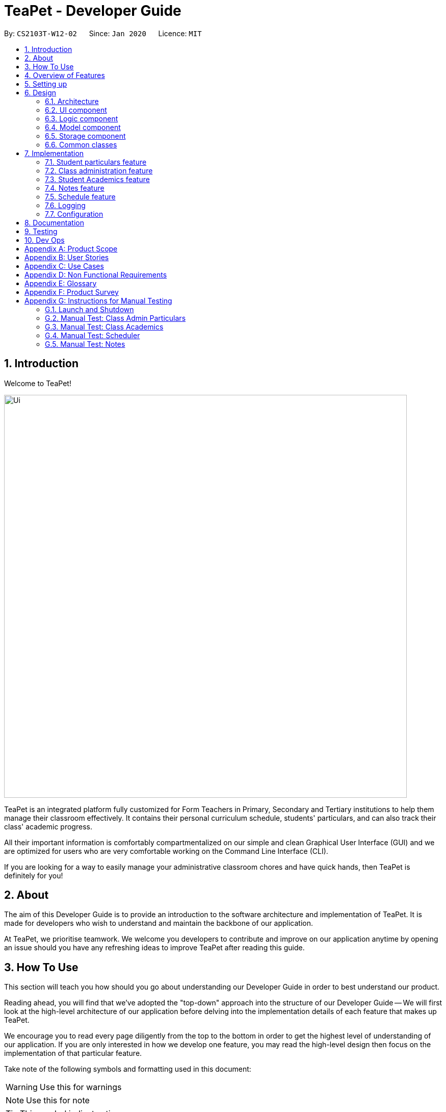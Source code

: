 = TeaPet - Developer Guide
:site-section: DeveloperGuide
:toc:
:toc-title:
:toc-placement: preamble
:sectnums:
:imagesDir: images
:stylesDir: stylesheets
:xrefstyle: full
:experimental:
ifdef::env-github[]
:tip-caption: :bulb:
:note-caption: :information_source:
:warning-caption: :warning:
endif::[]
:repoURL: https://github.com/se-edu/addressbook-level3/tree/master

By: `CS2103T-W12-02`      Since: `Jan 2020`      Licence: `MIT`

== Introduction

Welcome to TeaPet!

image::Ui.png[width="790"]

TeaPet is an integrated platform fully customized for Form Teachers in Primary, Secondary and Tertiary institutions to help them manage their classroom effectively.
It contains their personal curriculum schedule, students' particulars, and can also track their class' academic progress.

All their important information is comfortably compartmentalized on our simple and clean Graphical User Interface (GUI) and we are optimized for users who are very comfortable
working on the Command Line Interface (CLI).

If you are looking for a way to easily manage your administrative classroom chores
and have quick hands, then TeaPet is definitely for you!

== About
The aim of this Developer Guide is to provide an introduction to the software architecture and implementation of TeaPet.
It is made for developers who wish to understand and maintain the backbone of our application.

At TeaPet, we prioritise teamwork. We welcome you developers to contribute and improve on our application anytime by
opening an issue should you have any refreshing ideas to improve TeaPet after reading this guide.

== How To Use
This section will teach you how should you go about understanding our Developer Guide in order to best understand our product.

Reading ahead, you will find that we've adopted the "top-down" approach into the structure of our Developer Guide --
We will first look at the high-level architecture of our application before delving into the implementation details of each feature that makes up TeaPet.

We encourage you to read every page diligently from the top to the bottom in order to get the highest level of understanding of our application.
If you are only interested in how we develop one feature, you may read the high-level design then focus on the implementation of that particular feature.


Take note of the following symbols and formatting used in this document:

WARNING: Use this for warnings

NOTE: Use this for note

TIP: This symbol indicates tips.

.A Summary of symbols used in our User Guide.
[cols="1,12"]
|===
|kbd:[Enter]
|This symbol indicates the Enter button on your keyboard.

|`command`
|A grey highlight indicates that this is a command that can be typed into the command line and executed by the program.
|===

== Overview of Features
This section will provide you a brief overview of TeaPet's cool features and functionalities.

. Manage your students easily
.. Include student's particulars. e.g. address, contact number, next of kin (NOK).
.. Include administrative details of the students. e.g. attendance, temperature.

. Plan your schedule easily
.. Create and manage your events with a single calendar.
.. View calendar at a glance.

. Manage your class academic progress easily
.. Include every student's grades for every examination.
.. Easy to track progress using helpful tools. e.g. graph plots.

. Add Notes to act as lightweight, digital reminders easily
.. Include reminders for yourself to help you remember important information.
.. Search keywords in your notes.
.. Save the notes as administrative or behavioural.

. Data is saved onto your hard disk automatically
.. Any changes made will be saved onto your computer so you dont have to worry about data being lost.


== Setting up
This section provides you with the tools needed for you to set up TeaPet.

You can refer to the guide <<SettingUp#, here>>.

== Design


[[Design-Architecture]]
=== Architecture
This section describes the high-level software architecture of TeaPet.

.Architecture Diagram
image::ArchitectureDiagram.png[]

The *_Architecture Diagram_* given above explains the high-level design of the App. Given below is a quick overview of each component.

[TIP]
The `.puml` files used to create diagrams in this document can be found in the link:https://github.com/AY1920S2-CS2103T-W12-2/main/tree/master/docs/diagrams[diagrams] folder.
Refer to the <<UsingPlantUml#, Using PlantUML guide>> to learn how to create and edit diagrams.

`Main` has two classes called link:https://github.com/AY1920S2-CS2103T-W12-2/main/blob/master/src/main/java/seedu/address/Main.java[`Main`] and link:https://github.com/AY1920S2-CS2103T-W12-2/main/blob/master/src/main/java/seedu/address/MainApp.java[`MainApp`].
It is responsible for,

* At app launch: Initializes the components in the correct sequence, and connects them up with each other.
* At shut down: Shuts down the components and invokes cleanup method where necessary.

<<Design-Commons,*`Commons`*>> represents a collection of classes used by multiple other components.
The following class plays an important role at the architecture level:

* `LogsCenter` : Used by many classes to write log messages to the App's log file.

The rest of the App consists of four components.

* <<Design-Ui,*`UI`*>>: The UI of the App.
* <<Design-Logic,*`Logic`*>>: The command executor.
* <<Design-Model,*`Model`*>>: Holds the data of the App in-memory.
* <<Design-Storage,*`Storage`*>>: Reads data from, and writes data to, the hard disk.

Each of the four components

* Defines its _API_ in an `interface` with the same name as the Component.
* Exposes its functionality using a `{Component Name} Manager` class.

For example, the `Logic` component (see the class diagram given below) defines it's API in the `Logic.java` interface and exposes its functionality using the `LogicManager.java` class.

.Class Diagram of the Logic Component
image::LogicClassDiagram.png[]

[discrete]
==== How the architecture components interact with each other

The _Sequence Diagram_ below shows how the components interact with each other for the scenario where the user issues the command `{Entity Name} student delete 1`.

.Component interactions for `student delete 1` command
image::ArchitectureSequenceDiagram.png[]

The sections below give more details of each component.

[[Design-Ui]]
=== UI component
This section describes the high-level software structure of TeaPet's UI Component.

.Structure of the UI Component
image::UiClassDiagram.png[]

*API* : https://github.com/AY1920S2-CS2103T-W12-2/main/blob/master/src/main/java/seedu/address/ui/Ui.java[`Ui.java`]

The UI consists of a `MainWindow` that is made up of parts e.g.`CommandBox`, `ResultDisplay`, `StudentListPanel`, `NotesPanel`, `StatusBarFooter` and `HelpWindow`. All these, including the `MainWindow`, inherit from the abstract `UiPart` class.

The `UI` component uses JavaFx UI framework. The layout of these UI parts are defined in matching `.fxml` files that are in the `src/main/resources/view` folder. For example, the layout of the link:https://github.com/AY1920S2-CS2103T-W12-2/main/blob/master/src/main/java/seedu/address/ui/MainWindow.java[`MainWindow`] is specified in link:https://github.com/AY1920S2-CS2103T-W12-2/main/blob/master/src/main/resources/view/MainWindow.fxml[`MainWindow.fxml`]

The `UI` component,

* Executes user commands using the `Logic` component.
* Listens for changes to `Model` data so that the UI can be updated with the modified data.

[[Design-Logic]]
=== Logic component
This section describes the high-level software structure of TeaPet's Logic Component.

[[fig-LogicClassDiagram]]
.Structure of the Logic Component
image::LogicClassDiagram.png[]

*API* :
link:https://github.com/AY1920S2-CS2103T-W12-2/main/blob/master/src/main/java/seedu/address/logic/Logic.java[`Logic.java`]

.  `Logic` uses the `TeaPetParser` class to parse the user command.
.  This results in a `Command` object which is executed by the `LogicManager`.
.  The command execution can affect the `Model` (e.g. adding a student).
.  The result of the command execution is encapsulated as a `CommandResult` object which is passed back to the `UI`,and then displayed to the user.
.  In addition, the `CommandResult` object can also instruct the `UI` to perform certain actions.

Given below is the Sequence Diagram for interactions within the `Logic` component for the `execute("student delete 1")` API call.

.Interactions Inside the Logic Component for the `student delete 1` Command
image::DeleteSequenceDiagram.png[]

NOTE: The lifeline for `StudentCommandParser` should end at the destroy marker (X) but due to a limitation of PlantUML, the lifeline reaches the end of diagram.

//@@author jerrenss
//tag::design-doc[]

[[Design-Model]]
=== Model component

This section describes the high-level software structure of TeaPet's Model Component.

.Structure of the Model Component with `Student` class as a detailed example.
image::ModelClassDiagram.png[]

*API* : https://github.com/AY1920S2-CS2103T-W12-2/main/blob/master/src/main/java/seedu/address/model/Model.java[`Model.java`]

The `Model`,

* stores a `UserPref` object that represents the user's preferences.
* stores the data of different Entities.
* stores in-memory data of Students, Admin, Academics, Notes and Events.
* exposes multiple unmodifiable `ObservableLists` that can be 'observed' e.g. the UI can be bound to these lists so that the UI automatically updates when the data in the lists change.
* does not depend on any of the other three components.



[[Design-Storage]]
=== Storage component
This section describes the high-level software structure of TeaPet's Storage Component.

.Structure of the Storage Component
image::StorageClassDiagram.png[]

*API* : https://github.com/AY1920S2-CS2103T-W12-2/main/blob/master/src/main/java/seedu/address/storage/Storage.java[`Storage.java`]

The `Storage` component,

* converts Model objects into savable data in JSON-format and vice versa.
* can save `UserPref` objects in json format and read it back.
* can store `Students`, `Admin`, `Academics`, `Notes` and `Events` in a several json files, which can be read.

[[Design-Commons]]
=== Common classes

Classes used by multiple components are in the `seedu.address.commons` package.
//end::design-doc[]


== Implementation

This section describes some noteworthy details on how certain features are implemented.

//@@author TheElectricBlender
//tag::particulars-feature[]
=== Student particulars feature
The student particulars feature keeps track of essential student details.
The feature comprises of commands namely,

* `StudentAddCommand` - Adds the student particulars into the class list
* `StudentEditCommand` - Edits the particulars of a student
* `StudentDeleteCommand` - Deletes the student information
* `StudentFindCommand` - Finds information of the required student
* `StudentClearCommand` - Deletes all student details from the student list


The student commands all share similar paths of execution and is illustrated in the following sequence diagram below,
which shows the sequence diagram for the StudentAddCommand.

The commands when executed, will interface with the methods exposed by the `Model` interface to perform the related operations
(See <<Design-Logic,logic component>> for the general overview).

.Sequence Diagram for StudentAddCommand
image::student_sequence_diagram_v1.png[]

{nbsp} +

*These are the common steps among the Student Commands:*

1. The `TeaPetParser` will assign the `StudentCommandParser` to parse the user input.

2. The `StudentCommandParser#parse` will take in a string of user input consisting of the arguments.

3. The arguments are tokenized and the respective models of each argument are created.



[[Feature-Add]]
==== Student Add command

===== Implementation

The following is a detailed explanation of the operations which `StudentAddCommand` performs.

1. After the successful parsing of user input, the `StudentAddCommand#execute(Model model)` method is called which validates the student defined.


2. As student names are unique, if a duplicate student is defined, a `CommandException` is thrown which will not add the defined student.

3. The method `Model#addStudent(Student student)` will then be called to add the student. The command box will be reflected with
the `StudentAddCommand#MESSAGE_SUCCESS` constant and a new `CommandResult` will be returned with the success message.
[NOTE]
If the format or wording of adding a student contains error(s), the behaviour of TeaPet will be that
either a unknown command or wrong format error message will be displayed.

4. The newly created student is added to the `UniqueStudentList`.

The following activity diagram summarizes what happens when a user executes the `student add` command:

.Activity Diagram for StudentAddCommand
image::StudentAddActivityDiagram.png[]


==== Student Edit command

===== Implementation

The following is a detailed explanation of the operations which `StudentEditCommand` performs.

1. After the successful parsing of user input, the `StudentEditCommand#execute(Model model)` method is called which checks
if the `Index` is defined as an argument when instantiating the `StudentEditCommand(Index, index, EditStudentDescriptor editStudentDescriptor)`
constructor. It uses the `StudentEditCommand.EditStudentDescriptor` to create a new edited student.


2. A new `Student` with the newly updated values will be created which replaces the existing `Student` object using the
`Model#setStudent(Student target, Student editedStudent)` method.

3. The filtered student list is then updated with the new `Student` with the `Model#updateFilteredStudentList(PREDICATE_SHOW_ALL_STUDENTS)` method.

4. The command box will be reflected with the `StudentEditCommand#MESSAGE_SUCCESS` constant and a new `CommandResult` will be
returned with the success message.

==== Student Delete command

===== Implementation

The following is a detailed explanation of the operations which `StudentDeleteCommand` performs.

1. After the successful parsing of user input, the `StudentDeleteCommand#execute(Model model)` method is called which checks if the `Index`
is defined as an argument when instantiating the `StudentDeleteCommand(Index index)`  constructor. +
[NOTE]
The `Index` must be within the bounds of the student list. +

2. The `Student` at the specified `Index` is then removed from the `UniqueStudentList#students` observable list using the
`Model#deleteStudent(Index index)` method.

3. The command box will be reflected with the `StudentDeleteCommand#MESSAGE_SUCCESS` constant and a new `CommandResult` will
be returned with the success message.

==== Student Find command

===== Implementation

The following is a detailed explanation of the operations which `StudentFindCommand` performs.

1. After the successful parsing of user input, the `StudentFindCommand#execute(Model model)` method is called which checks if the
`NameContainsKeywordsPredicate(keywords)` is defined as part of the argument when instantiating the
`StudentFindCommand(NameContainsKeywordsPredicate predicate)` constructor.

2. The `Student` is then searched through the `UniqueStudentList#students` list using the `Model#hasStudent(Student student)` method
to check if the `Student` already exists. If the `Student` does not exist, a `StudentNotFoundException` will be thrown and the `Student` will not be displayed.

3. The existing `UniqueStudentList#internalList` is then cleared and updated using the `Model#updateFilteredStudentList(Predicate predicate)`
method.

4. A new `CommandResult` will be returned with the success message.

==== Student Clear command

===== Implementation

The following is a detailed explanation of the operations which `StudentFindCommand` performs.

1. After the successful parsing of the user input, the `StudentClearCommand#execute(Model model)` method is called.

2. The `Model#setTeaPet(ReadOnlyTeaPet teaPet)` method is then called which triggers the `TeaPet#resetData(ReadOnlyTeaPet newData)` method
and creates a brand new student list to replace the old one.

3. A new `CommandResult` will be returned with the success message.

===== Design Considerations
===== Aspect: Command Syntax
* *Current Implementation:*

** Current implementation of the feature follows just the command word syntax
For example, `student`.

* *Alternatives Considered:*
** We considered using the forward slash `/` before the command word, for example `/add`. However, we realise that it is redundant
and will make inputs more tedious and confusing for users.



===== Aspect: Command Length:
* *Current Implementation:*
** Commands are shortened as much as possible without much loss in clarity. For example, instead of using `/temperature`, we used
`/temp` instead to input the students temperature into the application. Although this may be initially unfamiliar to users, it
should be easy to pick up and make it less tedious during input.

* *Alternatives Considered:*
** We considered using more descriptive arguments such that arguments are clear and succinct. However, this will definitely decrease
the user expereince as the command will be too long to type.


==== Import image feature

This feature was included in TeaPet to help teachers easily identify the students using their pictures instead of just names.
This feature utilises the `StudentCard#updateImage` method to update the images of students.


The feature comprises of one command namely, `DefaultStudentDisplayCommand`

* Updates the student list to show updated images of students and displays the student list.


This is further illustrated in the following sequence diagram below.


.Sequence Diagram for `DefaultStudentDisplayCommand`
image::ImportImage.v1.png[]

===== Implementation

The following is a detailed explanation of the operations which `DefaultStudentDisplayCommand` performs.

1. After the successful parsing of user input, the `DefaultStudentDisplayCommand#execute(Model model)` method is called. It does not
require validation as it does not write into the student list.

2. The `StudentCardDefault#updateImage` method is then called which checks the image folder for the required png file and updates
the student card.
[NOTE]
The name of the png file must match the name of the student.

3. If any view other than the student list view is showing on the `MainWindow`, the `MainWindow#handleDefaultStudent()` method
will be called and the student list is now visible on the `MainWindow`.

The following activity diagram summarizes what happens when a user executes the `student` command:


.Activity Diagram Import Image Feature
image::ImportImageSequenceDiagram.png[]

{nbsp} +

===== Design Considerations
===== Aspect: Command Syntax
* *Current Implementation:*

** Current implementation of the commands follows the command word syntax, followed by the arguments necessary for execution.
For example, `student add/edit/delete/find`.

* *Alternatives Considered:*
** We considered using a whole new command, `student refresh` to solely refresh and update images of the students. However, we realised
that it would be more convenient for the user if we just add this functionality into the `student` command instead as it is able to
both update the images and display the student list concurrently.

{nbsp} +

//end::particulars-feature[]

//@@author Yuanyu97
//tag::admin[]
=== Class administration feature
The class administration feature keeps track of essential student administrative details.
The feature comprises of four commands namely.

The structure of the Admin commands are as shown below:

.Class Diagram for Admin Commands
image::admin/AdminClassDiagram.png[]

The student administrative feature keeps track of essential student admin details. The feature comprises of commands namely,

* `AdminDisplayCommand` - Displays the most updated class administrative details.
* `AdminDatesCommand` - Displays the dates that hold administrative information of the class.
* `AdminSaveCommand` - Saves today’s administrative information of the class.
* `AdminDeleteCommand` - Deletes the administrative information of the class at the specified date.
* `AdminFetchCommand` - Fetches the administrative information of the class at the specified date.

==== Class Overview
The class diagram below depicts the structure of the Admin Model Component.

.Class Diagram for Admin Model
image::admin/AdminModelClassDiagram.png[]

==== Admin Display Command

===== Implementation

The following is a detailed explanation of the operations which `AdminDisplayCommand` performs.

*Step 1*. The `AdminDisplayCommand#execute(Model model)` method is executed which does not take in any arguments.

*Step 2*. The method `Model#updateFilteredStudentList(PREDICATE_SHOW_ALL_STUDENTS)` will then be called to update the
filtered student list to show all current students in the student list.


[NOTE]
If the class list is empty, a blank page will be shown.

*Step 3*. The command box will be reflected with the `AdminDisplayCommand#MESSAGE_SUCCESS` constant and a new
`CommandResult` will be returned with the message.

[NOTE]
If the wording of the `AdminDisplayCommand` contains error(s), an unknown command message will be displayed.

==== Admin Dates Command

===== Implementation

The following is a detailed explanation of the operations which `AdminSaveCommand` performs.

*Step 1*. The `AdminDatesCommand#execute(Model model)` method is executed which does not take in any arguments.

*Step 2*. The method `Model#updateFilteredDateList(PREDICATE_SHOW_ALL_DATES)` will then be called to update the
filtered date list to show all current dates in the date list.

[NOTE]
If the date list is empty, a blank page will be shown.

*Step 3*. The command box will be reflected with the `AdminDatesCommand#MESSAGE_SUCCESS` constant and a new
`CommandResult` will be returned with the message.

[NOTE]
If the format or wording of the `AdminDatesCommand` command contains error(s), an unknown command or a wrong format message
will be displayed.

==== Admin Save Command

===== Implementation
The following is a detailed explanation of the operations which `AdminSaveCommand` performs.

*Step 1*. The `AdminSaveCommand#execute(Model model)` method is executed which takes in today's date as an argument.

*Step 2*. The method `Model#updateFilteredStudentList(PREDICATE_SHOW_ALL_STUDENTS)` will then be called to update the
filtered student list to show all current students in the student list.

*Step 3*. Sequentially, a date constructor will then called, creating a date object with today's date and
`Model#getFilteredStudentList()`

*Step 4*. The method `Model#addDate(Date date)` will then be called to add the date. This will then trigger the
`UniqueDateList#addDate(Date toadd)` method, which will throw `DuplicateDateException` if the date that is been added
exists, with the duplicate dates error message.

*Step 5*. The command box will be reflected with the `AdminSaveCommand#MESSAGE_SUCCESS` constant and a new
`CommandResult` will be returned with the message.

[NOTE]
If the format or wording of `AdminSaveCommand` contains error(s), an unknown command or wrong format error message will be
displayed.

The following activity diagram summarizes what happens when a user executes AdminSaveCommand:

.Activity Diagram for AdminSaveCommand
image::admin/AdminSaveActivityDiagram.png[]

===== Design Considerations

===== Aspect: Which date to save

* **Current Implementation:** Saves the most updated administrative list as today's date.
** Pros: Easy to implement and prevents mutation of dates.
** Cons: The user will be unable to overwrite dates.

* **Alternatives Considered:** Saves the most updated administrative list as any date.
** Pros: The user can mutate any dates as he or she wishes.
** Cons: Hard to implement, and possible accidental mutation of dates.

====== Aspect: Allow overwriting of data

* **Current Implementation:** Saving a date that exists in the storage is not allowed.
** Pros: Easy to implement and prevent accidental mutation of data
** Cons: Hard to implement.

* **Alternatives Considered:** Saving a date that exists in the storage is allowed.
** Pros: User can make necessary changes to the dates where errors exists.
** Cons: Hard to implement and could result in accidental mutation of dates.

==== Admin Delete Command

===== Implementation
The following is a detailed explanation of the operations which `admin save` performs.

*Step 1*. The `AdminDeleteCommand#execute(Model model)` method is executed which takes in a
DateContainsKeywordsPredicate object as an argument. User input will be parsed first to a DateContainsKeywordsPredicate
object before passing to the`AdminDeleteCommand` constructor.
[NOTE]
Date is to be entered in YYYY-MM-DD format, or a ParseException will be thrown and an error message will be displayed.

*Step 2*. The method `Model#updateFilteredStudentList(DateContainsKeywordsPredicate predicate)` will then be called to
update the filtered date list to show the date that matches the given predicate. If no such date is found after
searching through the `UniqueDateList#dates`, a DateNotFoundException will be thrown with an error message displayed.

*Step 3.* After the date has been found, the method `Model*deleteDate(Date target)` will then be called to remove the
specified date from `UniqueDateList`.

The following sequence diagram shows how the add operation works:

.Admin Delete Sequence Diagram
image::admin/AdminDeleteSequenceDiagram.png[]

==== Admin Fetch Command

*Step 1*. The `AdminFetchCommand#execute(Model model)` method is executed which takes in a
DateContainsKeywordsPredicate object as an argument. User input will be parsed first to a DateContainsKeywordsPredicate
object before passing to the`AdminFetchCommand` constructor.
[NOTE]
Date is to be entered in YYYY-MM-DD format, or a ParseException will be thrown and an error message will be displayed.

*Step 2*. The method `Model#updateFilteredStudentList(DateContainsKeywordsPredicate predicate)` will then be called to
update the filtered date list to show the date that matches the given predicate. If no such date is found after
searching through the `UniqueDateList#dates`, a DateNotFoundException will be thrown with an error message displayed.

[NOTE]
The sequence diagram for `admin fetch` command is similar to that of `admin delete` command.
//end::admin[]

//@@author tingalinga
//tag::academics[]

=== Student Academics feature
This student academics feature stores and tracks the class' academics progress.
The academics feature consists of the following commands namely,

* `AcademicsCommand` - Displays the most updated student academics details.
* `AcademicsAddCommand` - Adds a new assessment to the academic list.
* `AcademicsEditCommand` - Edits the details of a particular assessment.
* `AcademicsDeleteCommand` - Deletes the specified assessment from academics.
* `AcademicsSubmitCommand` - Submits students' work to the specified assessment.
* `AcademicsMarkCommand` - Marks students' work of the specified assessment.
* `AcademicsDisplayCommand` - Displays either homework, exam, or the report of student academics.
* `AcademicsExportCommand` - Exports the academics information into a .csv file.

All academics commands share similar paths of execution. The commands when executed, will interface with the methods
exposed by the `Model` interface to perform the related operations (See <<Design-Logic,logic component>> for the general overview).

.Class Diagram for Academics Commands
image::academics/AcademicsClassDiagram.png[]

==== Class Overview
The class diagram below will depict the structure of the Academics Model Component.

.Class Diagram for Academics Model
image::academics/AcademicsModelClassDiagram.png[]

==== Academics Add Command

===== Implementation
The following is a detailed explanation of the operations which `AcademicsAddCommand` performs.

*Step 1*. The `AcademicsAddCommand#execute(Model model)` method is executed which takes in a necessary assessment
description, type and date.
[NOTE]
Format for adding an assessment is `academics add desc/ASSESSMENT_DESCRIPTION type/TYPE date/DATE`.

*Step 2*. As assessment names should be unique, the `Model#hasAssessment(Assessment assessment)` method will check if
the assessment already exists in `UniqueAssessmentList#assessments`. If a duplicate assessment is found, a
`CommandException` will be thrown.

*Step 3*. Subsequently, the `Model#getFilteredStudentList()` method will then be called, to set the student submission
tracker for the assessment.

*Step 4*. The method `Model#addAssessment(Assessment assessment)` will then be called to add the assessment. The
command box will be reflected with the `AcademicsAddCommand#MESSAGE_SUCCESS` constant and a new `CommandResult` will be
returned with the message.

[NOTE]
If the format or wording of `AcademicsAddCommand` contains error(s), an unknown command or wrong format error message
will be displayed.

The following sequence diagram summarizes what happens when a user executes an AcademicsAddCommand:

.Academics Add Command Sequence Diagram
image::academics/academics_add_command_sequence_diagram.png[]

==== Academics Edit Command

===== Implementation
The following is a detailed explanation of the operations which `AcademicsEditCommand` performs.

*Step 1*. The `AcademicsEditCommand#execute(Model model)` method is executed which edits the details of the specified
assessment. The method checks if the `index` defined when instantiating
`AcademicsEditCommand(Index index, EditAssessmentDescriptor editAssessmentDescriptor)` is valid. Since it is optional
for users to input fields, the fields not entered will reuse the existing values that are currently stored and defined
in the `Assessment` object.
[NOTE]
User needs to input at least 1 field of assessment to edit.

*Step 2*. A new `Assessment` with the newly updated values will be created which replaces the existing `Assessment`
object using the `Model#setAssessment(Assessment target, Assessment editedAssessment)` method. However, if new
assessment results in a duplicate assessment in `UniqueAssessmentList#assessments`, a `CommandException` will be thrown.

*Step 4*. The command box will be reflected with the `AcademicsEditCommand#MESSAGE_SUCCESS` constant and a new
`CommandResult` will be returned with the message.

==== Academics Delete Command

===== Implementation
The following is a detailed explanation of the operations which `AcademicsDeleteCommand` performs.

*Step 1*. The `AcademicsDeleteCommand#execute(Model model)` method is executed which deletes the assessment at the
specified index. It checks if the `Index` is defined as an argument when instantiating the `AcademicsDeleteCommand`
constructor.
[NOTE]
The `Index` must be within the bounds of `UniqueAssessmentList#assessments`.

*Step 2*. The `Assessment` at the specified `Index` is then removed from `UniqueAssessmentList#assessments` observable
list using the `Model#delete(Assessment assessment)` method.

*Step 3.* The command box will be reflected with the `AcademicsDeleteCommand#MESSAGE_SUCCESS` constant and a new
`CommandResult` will be returned with the message.

==== Academics Submit Command

===== Implementation
The following is a detailed explanation of the operations which `AcademicsSubmitCommand` performs.

*Step 1*. The `AcademicsSubmitCommand#execute(Model model)` method is executed which submits students' work for the
assessment at the specified index. The method checks if the `Index` is defined as an argument when instantiating the
`AcademicsSubmitCommand` constructor.
[NOTE]
The `Index` must be within the bounds of `UniqueAssessmentList#assessments`.

*Step 2*. Subsequently, the `Model#hasStudentName(String studentName)` method will then check if the given student
exists in `UniqueStudentList#students`. Also, `Model#hasStudentSubmitted(String studentName)` method checks if the
student has already submitted their work for the specified assessment. If the student does not exist or has already
submitted their work, a `CommandException` will be thrown.

*Step 3*. The students' `Submission` will then be submitted to the specified `Assessment` using the method
`Model#submitAssessment(Assessment assessment, List<String> students)`.

*Step 4.* The command box will be reflected with the `AcademicsSubmitCommand#MESSAGE_SUCCESS` constant and a new
`CommandResult` will be returned with the message.

The following activity diagram summarizes what happens when a user executes an AcademicsSubmitCommand:

.Academics Submit Activity Diagram
image::academics/AcademicsSubmitActivityDiagram.png[]

==== Academics Mark Command

===== Implementation
The following is a detailed explanation of the operations which `AcademicsMarkCommand` performs.

*Step 1*. The `AcademicsMarkCommand#execute(Model model)` method is executed which marks students' work and stores the
students' scores for the assessment at the specified index. The method checks if the `Index` is defined as an argument
when instantiating the `AcademicsMarkCommand` constructor.
[NOTE]
The `Index` must be within the bounds of `UniqueAssessmentList#assessments`.

*Step 2*. Subsequently, the `Model#hasStudentName(String studentName)` method will then check if the given student
exists in `UniqueStudentList#students`. Also, `Model#hasStudentSubmitted(String studentName)` method checks if the
student has yet to submit their work for the specified assessment. If the student does not exist or has not submitted
their work, a `CommandException` will be thrown. Furthermore, the score should be between 0 and 100 inclusive,
otherwise `CommandException` will also be thrown.
[NOTE]
Format for marking a students' work is `academics mark INDEX stu/STUDENT_NAME-SCORE`.

*Step 3*. The students' `Submission` will then be marked and its score will be stored in the specified `Assessment`
using the method `Model#markAssessment(Assessment assessment, List<String> students)`.

*Step 4.* The command box will be reflected with the `AcademicsMarkCommand#MESSAGE_SUCCESS` constant and a new
`CommandResult` will be returned with the message.

===== Design Considerations

===== Aspect: Allow submission along with marking

* **Current Implementation:** Marking a submission that has not be submitted is not allowed.
** Pros: Clearer and prevents confusion in data.
** Cons: Harder to implement and the user will have to submit students' work separately.

* **Alternatives Considered:** Marking an unsubmitted work will also submit it for the assessment.
** Pros: The user can just submit students work using the mark command, giving them less to type.
** Cons: Prone to confusion of submitting and marking commands.

===== Aspect: Allow customizable total score of assessments

* **Current Implementation: ** Setting the total score for a submission is not allowed. (Total score for all submissions will be 100.)
** Pros: Easy to implement and maintains uniformity of data.
** Cons: User cannot set different total scores for assessments and have to grade it to a 100 weightage.

* **Alternatives Considered:** Setting the total score for a submission is allowed.
** Pros: User can make set different total scores to different assessments according to its requirements.
** Cons: Hard to implement and could result in inconsistency of data.

==== Academics Display Command

===== Implementation

The following is a detailed explanation of the operations which `AcademicsDisplayCommand` performs.

*Step 1*. The `AcademicsDisplayCommand#execute(Model model)` method is executed which can either take in no arguments
or a 1 word argument indicating the type of display to show.

[NOTE]
Other than the default display (no arguments needed), there are only 3 types of displays: `homework`, `exam`, and
`report`. +
Format: `academics` or `academics DISPLAY_TYPE`

*Step 2*. Depending on the display type, the command box will reflect its respective `AcademicsDisplayCommand#MESSAGE_SUCCESS`
constant and a new `CommandResult` will be returned with the message. +
Example. `homework` type display will reflect `AcademicsDisplayCommand#MESSAGE_HOMEWORK_SUCCESS`

[NOTE]
If the academics list is empty, a blank page will be shown.

[NOTE]
If the wording of the `AcademicsDisplayCommand` contains error(s), an unknown command message will be displayed.

==== Academics Export Command

===== Implementation
The following is a detailed explanation of the operations which `AcademicsExportCommand` performs.

*Step 1*. The `AcademicsExportCommand#execute(Model model)` method is executed which exports the content of Academics
into a csv file in the data folder.
[NOTE]
Format of the command is: `academics export`.

*Step 2.* The command box will be reflected with the `AcademicsExportCommand#MESSAGE_SUCCESS` constant and a new
`CommandResult` will be returned with the message.

*Step 3.* Subsequently, the `CommandResult` will be processed by the `MainWindow` in the UI component and generate a
studentAcademics.csv in the data folder of the current directory.

//end::academics[]


//@@author jerrenss
//tag::notes[]

=== Notes feature
TeaPet application comes with an in-built notes feature, which serves to allow Teachers to record administrative or behavioural
information of his/her students. Each note is tagged to a specific student and acts as a lightweight, digital 'Post It'.

The notes feature comprises of 6 main functionalities represented by 6 commands. They are namely: +

* `NotesCommand` - Displays all notes and help on the notes feature.
* `NotesAddCommand` - Adds a new note into TeaPet.
* `NotesEditCommand` - Edits the details of a note in TeaPet.
* `NotesDeleteCommand` - Deletes a note in TeaPet.
* `NotesFilterCommand` - Filters the list of notes in TeaPet based on user-input keywords.
* `NotesExportCommand` - Exports all notes information into a .csv file

.Class Diagram for Notes Commands
image::developerguide/notes/NotesClassDiagram.png[]

==== Structure of Notes Class
Notes object is made up of 4 fields. They are namely: Student Name, Content, Priority and DateTime. The class diagram below
depicts the structure of the Notes in the Model Component. Please refer to <<Design-Model>> for the higher-level architecture.


.Class Diagram for Notes Model Component
image::developerguide/notes/NotesModelClassDiagram.png[]

==== Add Note
The following is a detailed elaboration of how `NotesAddCommand` operates.

[NOTE]
Format for adding a Note is `notes add name/STUDENT_NAME cont/CONTENT pr/PRIORITY`.
[NOTE]
Priority can only be either LOW, MEDIUM or HIGH, case-insensitive. Student must be present in the class list for him/her to be
tagged in a note.

*Step 1*. The `NotesAddCommand#execute(Model model)` method is executed which takes in a necessary student name, content and priority as input.

*Step 2*. The note is then searched through the `UniqueStudentList#students` list using the
 `Model#hasStudentName(String student)` method to check if the specified student exists. If the student does not exist, the `CommandException` will be thrown
with the invalid student error message.

*Step 3*. The note is then searched through the `UniqueNotesList#notes` list using the
 `Model#hasNote(Notes note)` method to check if the note already exists. If the note exists, the `CommandException` will be thrown
with the duplicate note error message.

*Step 4*. The method `Model#addNote(Notes note)` will then be called to add the note. The command box will be reflected with
the `NotesAddCommand#MESSAGE_SUCCESS` constant and a new `CommandResult` will be returned with the message.
[NOTE]
If the format or wording of `NotesAddCommand` contains error(s), the behaviour of NotesManager will be similar to step 2 and 3, where either a unknown command
or wrong format error message will be displayed.


.Sequence Diagram for Adding Notes
image::developerguide/notes/NotesAddSequence.png[]

.Reference Frame for Sequence Diagram
image::developerguide/notes/SDGetNotesAddCommand.png[]

==== Edit Note

The following is a detailed explanation of the operations which `NotesEditCommand` performs.

[NOTE]
Format for adding a Note is `notes edit INDEX [name/UPDATED_STUDENT_NAME] [cont/CONTENT] [pr/PRIORITY]`.
[NOTE]
Priority can only be either LOW, MEDIUM or HIGH, case-insensitive. Enclosing [] braces indicate optional fields.
At least one of the three fields must be present.
[NOTE]
Updated student must be present in the class list for him/her to be tagged in a note.

*Step 1*. The `NotesEditCommand#execute(Model model)` method is executed which edit attributes of the selected note. The method
checks if the `index` defined when instantiating `NotesEditCommand(Index index, EditNotesDecriptor editNotesDescriptor)` is
valid. Since it is optional for users to input fields, the fields not entered will reuse the existing values that are currently stored and defined
in the `Notes` object.

*Step 2*. The note is then searched through the `UniqueStudentList#students` list using the
 `Model#hasStudentName(String student)` method to check if the specified student exists. If the student does not exist, the `CommandException` will be thrown
with the invalid student error message.

*Step 3*. A new `Notes` with the updated values is created and it is then searched  through the `UniqueNotesList#notes` list using the
 `Model#hasNote(Notes note)` method to check if the note already exists. If the note exists, the `CommandException` will be thrown
with the duplicate note error message.

*Step 4*. The newly created `Notes` will replace the old one through the `Model#setNote(Notes toBeChanged, Notes editedNote`
method.

*Step 5*. The command box will be reflected with the `NotesEditCommand#MESSAGE_SUCCESS` constant and a new `CommandResult` will be returned with the message.


==== Delete Note

The following is a detailed explanation of the operations which `NotesDeleteCommand` performs.

1. After the successful parsing of user input, the `NotesDeleteCommand#execute(Model model)` method is called which checks if the `index`
is defined as an argument when instantiating the `NotesDeleteCommand(Index index)`  constructor. +
[NOTE]
The `Index` must be within the bounds of the list of notes. +

2. The `Notes` at the specified `Index` is then removed from the `UniqueNotesList#notes` observable list using the
`Model#deleteNote(Index index)` method.

3. The command box will be reflected with the `NotesDeleteCommand#MESSAGE_SUCCESS` constant and a new `CommandResult` will
be returned with the success message.

.Activity Diagram for Deleting Note
image::developerguide/notes/NotesDeleteActivityDiagram.png[]

==== Filter Notes

The following is a detailed explanation of the operations which `NotesFilterCommand` performs.

1. After the successful parsing of user input, the `NotesFilterCommand#execute(Model model)` method is called which checks if the
`NotesContainsKeywordsPredicate(keywords)` is defined as part of the argument when instantiating the
`NotesFilterCommand(NotesContainsKeywordsPredicate predicate)` constructor.

2. The `Notes` objects are then searched through the `UniqueNotesList#notes` list, checking for presence of any keyword given by the user.

3. The existing `UniqueNotesList#internalList` is then cleared and updated using the `Model#updateFilteredNotesList(Predicate predicate)`
method.

4. A new `CommandResult` will be returned with the success message.

==== Export Notes

The following is a detailed explanation of the operations which `NotesExportCommand` performs.

1. After the successful parsing of user input, the `NotesExportCommand#execute(Model model)` method is called.

2. The command box will be reflected with the `NotesExportCommand#MESSAGE_SUCCESS` constant and a new `CommandResult` will
be returned with the success message.

3. The `MainWindow` of the UI component will process the `CommandResult` and create a studentNotes.csv in the data folder of
the current directory.

===== Design Considerations
* *Current Implementation*: Intuitive, simple syntax and user-friendly
- Pros: It is easy for the Teacher to use the feature.
- Cons: Not as powerful and less utility for advanced users.

* *Alternatives Considered*: Many additional fields including special tags, reminders, etc.
- Pros: Powerful, many interesting features that advanced users can use.
- Cons: It contradicts with the initial goal of the Notes feature which is to enable quick and easy note-taking.

//end::notes[]


//@@author TheElectricBlender
//tag::schedule-featureA[]
=== Schedule feature

==== Overview

The schedule feature enables teachers to add, delete, edit and view events in their personal scheduler. This feature is built
based on the Jfxtras iCalendarAgenda library. The iCalendarAgenda object is used on the UI side to render VEvents. The VEvent
object takes in data such as event name, start date time, end date time, recurrence of events, etc.

[NOTE]
VEvent object is used primarily throughout the application as it is the required object type for the iCalendarAgenda library.
Hence, at the storage level, the Event objects are mapped to VEvents for reading purposes and vice versa for saving purposes.

The feature comprises of the the following commands:

* `EventAddCommand` - Creates a new event.

To add:

==== Class Overview

The class diagram below shows the interactions between events classes in the `Model`. Notice how the `EventHistory` class depends
on the `Event` class in its constructor but only has a `VEvent` attribute. This is because an `Event` object will always be
mapped to a `VEvent` within the `EventHistory` class. Some methods of `EventHistory` has been omitted for brevity as they are
mostly `VEvent` based, which then again highlights that the interactions with the `Logic` and `UI` components are mostly done
using the `VEvent` type class. Only the `Storage` component works with `Event` type class.

.Class Diagram for Schedule
image::schedule_class_diagram.png[]

==== Schedule Add Command

===== Implementation

The following is a detailed explanation which `EventAddCommand` performs.

*Step 1:* The `EventAddCommand#execute(Model model)` method is called which validates if the `VEvent` object from
the parser is valid.

*Step 2:* The method `Model#addVEvent(VEvent vEvent)` is then called which adds the new `VEvent` to the `EventHistory`.
The `VEvent` is validated to check if it is unique using the `EventUtil#isEqualVEvent(VEvent vEvent)` method.

*Step 3:* If the event is invalid, a `CommandException` will throw an error message. Else, a new `CommandResult` will
be returned with the success message.

*Step 4:* The `LogicManager` then calls the `Storage#saveEvents(ReadOnlyEvents readOnlyEvents)` which saves the
`EventHistory` in JSON format after serializing it using the `JsonEventStorage`.
[NOTE]
The `ReadOnlyEvents` and `ReadOnlyVEvents` interfaces are an abstraction of the implementation of the `EventHistory`
from other layers of the application.

The following activity diagram summarizes what happens when a user executes the `schedule add` command:

.Activity Diagram for ScheduleAddCommand
image::ScheduleAddActivityDiagram.png[]

===== Design Considerations
===== Aspect: Command Clarity
* *Current Implementation:*
** `schedule add eventName/Consultation startDateTime/2020-04-08T09:00 endDateTime/2020-04-08T11:00 recur/none color/13`

** We currently have full names for prefixes such as eventName/ instead of name/, as well as slightly lengthier prefixes such as
startDateTime/ and endDateTime/. Although this may be slightly more tedious, we believe that it is clearer as there are other
very similar prefixes in our other features such as name/ and date/.

* *Alternatives Considered:*
** `schedule add name/Consultation startDateTime/2020-04-08T09:00 endDateTime/2020-04-08T11:00 recur/none color/13`

** By doing this, users may be confused as the Academics feature, Student feature and Notes feature require name as a prefix
as well. Furthermore, the name required here is not the name of the student but the name of the event.

//end::schedule-featureA[]

=== Logging
This section describes how TeaPet record it's logs.

We are using `java.util.logging` package for logging. The `LogsCenter` class is used to manage the logging levels and logging destinations.

* The logging level can be controlled using the `logLevel` setting in the configuration file (See <<Implementation-Configuration>>)
* The `Logger` for a class can be obtained using `LogsCenter.getLogger(Class)` which will log messages according to the specified logging level
* Currently log messages are output through: `Console` and to a `.log` file.

*Logging Levels*

* `SEVERE` : Critical problem detected which may possibly cause the termination of the application
* `WARNING` : Can continue, but with caution
* `INFO` : Information showing the noteworthy actions by the App
* `FINE` : Details that is not usually noteworthy but may be useful in debugging e.g. print the actual list instead of just its size

[[Implementation-Configuration]]
=== Configuration

Certain properties of the application can be controlled (e.g user prefs file location, logging level) through the configuration file (default: `config.json`).

== Documentation

Refer to the guide <<Documentation#, here>>.

== Testing

Refer to the guide <<Testing#, here>>.

== Dev Ops

Refer to the guide <<DevOps#, here>>.

[appendix]
== Product Scope

*Target user profile*:

* form teacher of a class
* has a need to manage a significant number of students
* has a need to take the attendance of students
* wants to be able to track the homework and progress of students
* wants to be able to keep a schedule of his/her classes and events
* wants to be able to keep track of students' behavior in class
* prefer desktop applications over other types
* can type fast
* prefers typing over mouse input
* is reasonably comfortable using CLI apps

*Value proposition*: Ability to manage students administration and personal commitments better than a typical mouse/GUI driven application. Overall increase in productivity.

//@@author Yuanyu97
//tag::userstories[]
[appendix]
== User Stories

Priorities: High (must have) - `* * \*`, Medium (nice to have) - `* \*`, Low (unlikely to have) - `*`

[width="59%",cols="22%,<23%,<25%,<30%",options="header",]
|=======================================================================
|Priority |As a ... |I want to ... |So that I can...
|`* * *` |new user |see usage instructions |refer to instructions when I forget how to use the App

|`* * *` |competent form teacher |add students |add new students to the class list

|`* * *` |form teacher |delete a student |remove students that I no longer need

|`* * *` |lazy form teacher |find a student by name |locate details of students without having to go through the entire list

|`* * *` |form teacher doing their job|take the attendance of my students |know who is present for my class

|`* * *` |organised form teacher |have a schedule tracking my events |know what I need to attend/do in a day

|`* * *` |diligent form teacher |maintain of a list of students who have completed my homework |know who has not submitted my homework

|`* * *` |caring form teacher |take down notes for student's behavior |track the behaviour of my students

|`* * *` |hard working form teacher |see the scores of my class |track the academic progress of my class

|`* * *` |lazy form teacher |sort students by alphabetical order |locate a student easily

|`* * *` |form teacher |update the details of my students |make necessary changes to my student's particulars

|`* * *` |well prepared form teacher |maintain emergency contacts of my students |know who to contact in case of emergency

|`* * *` |form teacher |be able to view the available dates in chronological order that contains administrative information of the class |know which are the available dates that I can view

|`* * *` |form teacher |view the administrative information of the class on a specific date |access the required administrative information

|`* *` |form teacher |be able to view my assessment list by the latest date |know which are the more urgent or overdue assessments to monitor

|`* *` |form teacher |view the academic statistics of my class |know the academic progress of my students

|`* *` |form teacher |set different colours to my events |see clearer what type of events I have

|`* *` |form teacher |specify if a student is late or absent for class |know why my student is absent

|`* *` |form teacher |hide <<private-contact-detail,private contact details>> by default |minimize chance of someone else seeing them by accident

|`* *` |caring form teacher |export academic statistics into a printable file |share and discuss the student's academic progress with their parents

|`* *` |caring form teacher |export behavioural notes into a printable file |share and discuss the student's behaviour with their parents

|`* *` |form teacher |keep track of the sitting arrangement of the class |students who change their seats unknowingly

|`* *` |form teacher |record the temperature of students |track the health of my students

|`*` |form teacher |get feedback from other teachers teaching the students of my class |better understand the progress of the class


|=======================================================================

//@@author tingalinga
//end::userstories[]

[appendix]
== Use Cases

(For all use cases below, the *System* is the `TeaPet` and the *Actor* is the `Teacher`, unless specified otherwise)

[discrete]
//@@author TheElectricBlender
//tag::uc-simon[]
=== Use case: UC01 - Add student

*MSS*

1. User enters a student name, followed by optional <<attributes,attributes>> such as emergency contacts, through the command line.
2. TeaPet adds the student and his/her <<attributes,attributes>> to the class list.
3. TeaPet displays feedback to the user that a new student is being added.
+
Use case ends.

*Extensions*

[none]
* 1a. Student is invalid.
+
[none]
** 1a1. TeaPet shows an error message.
+
Use case ends.
+
[none]
* 1b. Student particulars keyed in by user are invalid.
+
[none]
** 1b1. TeaPet shows an error message.
+
Use case ends.

[discrete]
=== Use case: UC02 - Edit student

*MSS*

1. User specifies which student, using the name, and what particulars he/she wants to edit in the command line.
2. TeaPet edits the student's particulars in the class list as instructed by the commands.
3. TeaPet displays feedback to the user that the student has been edited, followed by the changes made.
+
Use case ends.

*Extensions*

[none]
* 1a. Student is invalid.
+
[none]
** 1a1. TeaPet shows an error message.
+
Use case ends.
+
[none]
* 1b. Student particulars keyed in by user are invalid.
+
[none]
** 1b1. TeaPet shows an error message.
+
Use case ends.

[discrete]
=== Use case: UC03 - Delete student

*MSS*

1. User specifies which student, using the index, he/she wants to remove.
2. TeaPet removes the student from the class list.
3. TeaPet displays feedback to the user that the student is being removed.
+
Use case ends.

*Extensions*

[none]
* 1a. Student index entered by user is invalid.
+
[none]
** 1a1. TeaPet shows an error message.
+
Use case ends.

[discrete]
=== Use case: UC04 - Display Schedule

*MSS*

1. User keys in the command to display events.
2. TeaPet displays the events in chronological order.
+
Use case ends.

*Extensions*

[none]
* 1a. Command is invalid.
+
[none]
** 1a1. TeaPet shows an error message.
+
Use case ends.

[discrete]
=== Use case: UC05 - Display student class list.

*MSS*

1. User enters the command to display the class list.
2. TeaPet displays the class list with the students' tags, mobile number, email, and notes.
+
Use case ends.

*Extensions*

[none]
* 1a. Command is invalid.
+
[none]
** 1a1. TeaPet shows an error message.
+
Use case ends.

[discrete]
//end::uc-simon[]
//@@author Yuanyu97
//tag::usecases[]
=== Use case: UC06 - Display admin class list.


*MSS*

1. User enters the command to display the administrative version of the class list.
2. TeaPet displays the class list with the students' attendance status and temperature.
+
Use case ends.

*Extensions*

[none]
* 1a. Command is invalid.
+
[none]
** 1a1. TeaPet shows an error message.
+
Use case ends.

[discrete]
=== Use case: UC07 - Deleting a date from the list of dates.

*MSS*

1. User enters the command to delete a specific date from the list of dates.
2. TeaPet searches through the list of dates for the date provided by the user.
3. TeaPet removes that date from the date list.
4. TeaPet displays that the date has been deleted successfully.
+
Use case ends.

*Extensions*

[none]
* 1a. Command is invalid.
+
[none]
** 1a1. TeaPet shows an error message.
+
Use case ends.

[none]
* 1b. Command is in incorrect format.
+
[none]
** 1b1. TeaPet shows an error message displaying the correct format for the command.
+
Use case ends.

[none]
* 1c. Date is in incorrect format.
+
[none]
** 1c1. TeaPet shows an error message displaying the correct format for date.
+
Use case ends.

[none]
* 2a. Date provided is not in the list of dates.
+
[none]
** 2a1. TeaPet shows an error message displaying date is not found.
+
Use case ends.
//end::usecases[]
[discrete]
=== Use case: UC08 - Display detailed class list.

*MSS*

1. User enters the command to display the detailed version of the class list.
2. TeaPet displays the class list with all of the students' attributes.
+
Use case ends.

*Extensions*

[none]
* 1a. Command is invalid.
+
[none]
** 1a1. TeaPet shows an error message.
+
Use case ends.

//@@author tingalinga
//tag::academics-uc[]

[discrete]
=== Use case: UC09 - Display students' academic progress

*MSS*

1. User enters the command to display academic progress of students.
2. TeaPet displays the academic progress in chronological order.
+
Use case ends.

*Extensions*

[none]
* 1a. Command is invalid.
+
[none]
** 1a1. TeaPet shows an error message.
+
Use case ends.

[discrete]
=== Use case: UC10 - Add assessment to academics

*MSS*

1. User enters command, together with an assessment description, type and date.
2. TeaPet adds the new assessment and its details to the academics list.
3. TeaPet displays feedback to the user that a new assessment to the academics list.
+
Use case ends.

*Extensions*

[none]
* 1a. Assessment is invalid.
+
[none]
** 1a1. TeaPet shows an error message.
+
* 1b. Assessment details keyed by user are invalid.
+
[none]
** 1b1. TeaPet shows an error message.
+
Use case ends.

[discrete]
=== Use case: UC11 - Edit assessment

*MSS*

1. User specifies which assessment, using its index in the academics list, and what details he/she wants to edit in the
command line.
2. TeaPet edits the assessment's details in the academics list as instructed by the commands.
3. TeaPet displays feedback to the user that the assessment has been edited, followed by the changes made.
+
Use case ends.

*Extensions*

[none]
* 1a. Edited assessment is invalid.
+
[none]
** 1a1. TeaPet shows an error message.
+
Use case ends.
+
[none]
* 1b. Assessment details keyed in by user are invalid.
+
[none]
** 1b1. TeaPet shows an error message.
+
Use case ends.

[discrete]
=== Use case: UC12 - Delete assessment

*MSS*

1. User specifies which assessment, using the index, he/she wants to remove.
2. TeaPet removes the assessment from the class list.
3. TeaPet displays feedback to the user that the assessment is being removed.
+
Use case ends.

*Extensions*

[none]
* 1a. Assessment index entered by user is invalid.
+
[none]
** 1a1. TeaPet shows an error message.
+
Use case ends.

[discrete]
=== Use case: UC13 - Submit student's work for assessment

*MSS*

1. User specifies which assessment and student, using index and name respectively, that he/she wants to submit work to.
2. TeaPet submits the student's work to the assessment from the academics list.
3. TeaPet displays feedback to the user that the following student's work has been submitted to the assessment.
+
Use case ends.

*Extensions*

[none]
* 1a. Assessment index entered by user is invalid.
+
[none]
** 1a1. TeaPet shows an error message.
+
Use case ends.
+
[none]
* 1b. Student name is invalid.
+
[none]
** 1b1. TeaPet shows an error message.
+
Use case ends.
+
[none]
* 1c. Student has already submitted their work.
+
[none]
** 1c1. TeaPet shows an error message.
+
Use case ends.

[discrete]
=== Use case: UC14 - Marks student's work for assessment

*MSS*

1. User specifies which assessment and student, using index and name respectively, that he/she wants to mark.
2. TeaPet marks and stores the submission's score to the assessment from the academics list.
3. TeaPet displays feedback to the user that the following student's work has been marked and stored to the assessment.
+
Use case ends.

*Extensions*

[none]
* 1a. Assessment index entered by user is invalid.
+
[none]
** 1a1. TeaPet shows an error message.
+
Use case ends.
+
[none]
* 1b. Student name is invalid.
+
[none]
** 1b1. TeaPet shows an error message.
+
Use case ends.
+
[none]
* 1c. Student has yet to submit their work.
+
[none]
** 1c1. TeaPet shows an error message.
+
Use case ends.
//end::academics-uc[]

//@@author jerrenss
//tag::notes-uc[]
[discrete]
=== Use case: UC15 - Add note for specific student

*MSS*

1. User enters command, together with a student name, note's content and priority level.
2. TeaPet displays feedback that a new note is now tagged to the student specified.
3. TeaPet's note panel will display the updated list of notes.
+
Use case ends.

*Extensions*

[none]
* 1a. Command is invalid.
+
[none]
** 1a1. TeaPet shows an error message.
+
* 1b. Student is invalid.
+
[none]
** 1b1. TeaPet shows an error message.
+
Use case ends.

[discrete]
=== Use case: UC16 - Edit note of specific student

*MSS*

1. User enters command, together with an index of the note to edit, and fields to update.
2. TeaPet displays feedback that the specific note chosen has been edited.
3. TeaPet's note panel will display the updated list of notes.
+
Use case ends.

*Extensions*

[none]
* 1a. Command is invalid.
+
[none]
** 1a1. TeaPet shows an error message.
+
* 1b. Student is invalid.
+
[none]
** 1b1. TeaPet shows an error message.
+
[none]
* 1c. Index is invalid.
+
[none]
** 1c1. TeaPet shows an error message.
+
Use case ends.

[discrete]
=== Use case: UC17 - Delete note for specific student

*MSS*

1. User enters command, together with an index of the note to delete.
2. TeaPet displays feedback that the specifed note is deleted.
3. TeaPet's note panel will display the updated list of notes.
+
Use case ends.

*Extensions*

[none]
* 1a. Command is invalid.
+
[none]
** 1a1. TeaPet shows an error message.
+
* 1b. Index is invalid.
+
[none]
** 1b1. TeaPet shows an error message.
+
Use case ends.
//end::notes-uc[]


//@@author TheElectricBlender
//tag::uc-simon2[]
[discrete]
=== Use case: UC18 - Add event into schedule


*MSS*

1. Teacher wishes to add an event into the scheduler
2. Teacher enters the event details.
3. TeaPet saves the item and displays it on the scheduler.
+
Use case ends.

*Extensions*

[none]
* 2a. Item is missing details

** 2a1. Teapet displays an error message. +
Use case resumes at step 2.

+
Use case ends.


[discrete]
=== Use case: UC19 - Delete event from schedule

*Preconditions*
1. Event exists in scheduler.

*MSS*

1. Teacher lists the events in calendar (UC12)
2. Teacher wishes to delete an event.
3. Teacher confirms the deletion.
4. TeaPet deletes the event from the scheduler.
+
Use case ends.

*Extensions*

[none]
* 2a. Teacher reconsiders and chooses not to remove the event.
+
Use case ends.


[discrete]
=== Use case: UC20 - Update student profile picture

*Preconditions*
1. Png files in image folder is in correct format.

*MSS*

1. Teacher wants to update image of students.
2. Teacher adds in the respective images into the image folder.
3. TeaPet confirms the process.
4. TeaPet updates the profile pictures of students in the student list.
+
Use case ends.

[discrete]
//end::uc-simon2[]

//@@author tingalinga
//tag::non-functional-requirements[]

[appendix]
== Non Functional Requirements

.  Should work on any <<mainstream-os,mainstream OS>> as long as it has Java `11` or above installed.
.  Should be able to hold up to 500 students without a noticeable sluggishness in performance for typical usage.
.  A teacher with above average typing speed for regular English text (i.e. not code, not system admin commands) should be able to accomplish majority of the tasks faster using commands than using the mouse.
.  TeaPet should be used only for a teacher handling his/her own form class, not by any other teachers.
.  TeaPet should be able to work without internet access.
.  The teacher should be able to familiarise himself/herself within half an hour of usage.

_{More to be added}_

//end::non-functional-requirements[]

[appendix]
== Glossary

[[attributes]] Attributes::
The information of a student. For example, phone number, address or next-of-kin contact details.

[[class-list]] Class List::
Class list of students

[[cli]] CLI::
Command Line Interface

[[gui]] GUI::
Graphical User Interface

[[mainstream-os]] Mainstream OS::
Windows, Linux, Unix, OS-X

[[private-contact-detail]] Private contact detail::
A contact detail that is not meant to be shared with others

[[schedule]] Schedule::
TeaPet's schedule that stores all of the teacher's events

[appendix]
//@@author TheElectricBlender
//tag::product-survey[]
== Product Survey

*TeacherKit*

Pros:

** Functionality
* Ease of data tracking
* Tracks attendance and grades

** Non-funtional requirements
* Attractive looking GUI
* Cross platform

Cons:

** Functionality
* Unable to tag notes to students
* Unable to track behavioural score
* Unable to show statistics on exam assessment

** Non-functional requirements
* Requires internet access
* Some features are blocked by advertisements and pop ups
* GUI-reliant, many buttons have to be pressed and many screens traversed to perform a task

Author: Simon Lam

Product information can be found at <https://www.teacherkit.net/>
//end::particulars-summary[]

[appendix]
== Instructions for Manual Testing

Given below are instructions to test the app manually.

[NOTE]
These instructions only provide a starting point for testers to work on; testers are expected to do more _exploratory_ testing.

=== Launch and Shutdown

. Initial launch

.. Download the jar file and copy into an empty folder
.. Double-click the jar file +
   Expected: Shows the GUI with a set of sample contacts. The window size may not be optimum.

. Saving window preferences

.. Resize the window to an optimum size. Move the window to a different location. Close the window.
.. Re-launch the app by double-clicking the jar file. +
   Expected: The most recent window size and location is retained.
//@@author TheElectricBlender
//tag::manual-test-particulars[]
=== Manual Test: Student particulars

. Adding a student from class list with the specific name entered by user.

.. Test case: `student add name/John Tan Jun Wei phone/83391329 email/john@gmail.com temp/36.0 adr/Punggol Street 22 nok/James-father-93259589` +
   Expected: Student John Tan Jun Wei has been added to the class list.

.. Test case: `student add name/John Tan Jun Wei phone/83393129 email/john@gmail.com temp/3@.5 adr/Punggol Street 22 nok/James-father-93259589` +
   Expected: No student is added. Error details shown in the status message. Status bar remains the same.

.. Test case: `student add name/John Tan Jun Wei phone/839 email/john@gmail.com temp/36.0 adr/Punggol Street 22 nok/James-father-93259589` +
   Expected: An error message is shown as the phone number of student is invalid.

.. Test case: `student add name/John Tan Jun Wei phone/83391329 email/john@gmail.com temp/36.0 adr/Punggol Street 22 nok/James-dad-93259589` +
Expected: An error message is shown as the relationship of NOK is not recognised.

.. Test case: `student add name/John333 phone/83391329 email/john@gmail.com temp/36.0 adr/Punggol Street 22 nok/James-father-93259589` +
Expected: An error message is shown as the name of student cannot contain numbers.

. Deleting a student from class list with the specific name entered by user.

.. Test case: `student delete 1` +
   Expected: The student at the first index is deleted from the list. Status message displays that the specified student has been deleted.
.. Test case: `delete Tan John Wei Jun` +
   Expected: No student is deleted. Error details shown in the status message. Status bar remains the same.
.. Other incorrect delete commands to try: `delete`, `delete 10` (where the specified student is not a student in the class list due to the index being out of bounds.) _{give more}_ +
   Expected: Similar to test case b.
//end::manual-test-particulars[]


//@@author Yuanyu97
//tag::adminmanual[]
=== Manual Test: Class Admin Particulars

. Saving a date

.. Test case: `admin save` +
   Expected: Date has either been saved if today's date is not in the list of dates, or date not saved if today's date is
   already in the list of dates. Status message either displays that today's date has been saved or displays that current date
   already exists in the current list of dates respectively.

.. Other incorrect delete commands to try: `save`, `admin save DATE` where `DATE` is in *YYYY-MM-DD* format. +
   Expected: Status bar displays invalid command and incorrect command format message respectively.

. Deleting a date

.. Test case: `admin delete DATE` where DATE is in *YYYY-MM-DD* format. +
   Expected: Date has either been deleted if the date provided exists in the list of dates, or no dates will be deleted if the
   date provided is not in the list. Status message either displays that the specific date has been deleted or displays that current date
   already exists in the current list of dates respectively.

.. Other incorrect delete commands to try: `admin delete`, `delete DATE`, `admin delete DATE`, where `DATE` is in
   *YYYY-MM-DD* format and `DATE` is in the wrong `DATE` format. +
   Expected: Status bar displays invalid command and incorrect command format message.
//end::adminmanual[]

//@@author tingalinga
//tag::academics-manual[]
=== Manual Test: Class Academics

. Adding an assessment to academics

.. Prerequisites: The scheduler already contain an assessment with description "Math Differentiation Homework", type "homework", date "2020-03-23".

.. Test case: `academics add desc/Math Integration Homework type/homework date/2020-03-23` +
Expected: An assessment with the description Math Integration Homework is added to academics.

.. Test case: `academics add desc/ ` +
Expected: An error message is shown due to invalid command.

.. Test case: `academics add desc/Math Integration Homework type/ date/2020-03-23` +
Expected: An error message is shown due to invalid assessment type.

.. Test case: `academics add desc/Math Integration Homework type/homework date/` +
Expected: An error message is shown due to invalid assessment date.

.. Test case: `academics add desc/Math Integration Homework type/homework date/2020/03/04` +
Expected: An error message is shown due to invalid assessment date.

. Editing an assessment in academics.

.. Test case: `academics edit 1 desc/Chinese Spelling Practice` +
Expected: First assessment in the academics list is updated with new description. Only the description should be modified.

.. Test case: `academics edit 1 desc/Chinese Spelling Practice type/exam date/2020-03-04` +
Expected: First assessment in the academics list is updated with new description, type and date.

.. Test case: `academics edit 1 desc/` +
Expected: An error message is shown due to invalid assessment description.

.. Test case: `academics edit 1 desc/Chinese Spelling Practice type/assignment` +
Expected: An error message is shown due to invalid assessment type.

.. Test case: `academics edit 1 date/2020/03/04` +
Expected: An error message is shown due to invalid assessment date.

. Deleting an assessment

.. Test case: `academics delete INDEX` where INDEX is a valid index. +
Expected: Assessment will be deleted if the given index is valid. The status message either displays that the
specified assessment has been deleted or show that the index given is invalid.

.. Other incorrect delete commands to try: `academics delete`
Expected: Status bar displays invalid command and incorrect command format message.

. Submitting a student's work for an assessment

.. Test case: `academics submit INDEX stu/Simon_Lam` where INDEX is a valid index and Simon Lam is an existing student in TeaPet. +
Expected: Simon Lam's work will be submitted to the specified assessment if the given index is valid.
The status message either displays that the student's work has been submitted or show that the index given is invalid.

.. Other incorrect submission commands to try: `academics submit`
Expected: Status bar displays invalid command and incorrect command format message.

. Marking a student's work for an assessment

.. Test case: `academics mark INDEX stu/Simon_Lam-90` where INDEX is a valid index and Simon Lam is an existing student in TeaPet who scored 90 for the given assessment. +
Expected: Simon Lam's work will be marked and his score of 90 will be stored in the specified assessment if the given index is valid.
The status message either displays that the student's work has been marked or show that the index given is invalid.

.. Other incorrect marking commands to try: `academics mark`
Expected: Status bar displays invalid command and incorrect command format message.

. Exporting academic statistics into .csv file.

.. Test case: `academics export` +
Expected: A file named studentAcademics.csv should be created in the data folder of the same directory in which TeaPet is installed.

//end::academics-manual[]

//@@author TheElectricBlender
//tag::manual-test-scheduler[]
=== Manual Test: Scheduler

. Adding an event to the scheduler

.. Prerequisites: The scheduler already contain an event with name "Coffee Break", startDateTime "2020-04-04T12:00", endDateTime "2020-04-04T13:00".
The recurrence type and color do not matter as long as they are valid.

.. Test case: `schedule add eventName/Consultation startDateTime/2020-04-10T10:00 endDateTime/2020-04-10T12:00 recur/none
color/5` +
Expected: An event with name Consultation is added to the scheduler.

.. Test case:  `schedule add eventName/Coffee Break startDateTime/2020-04-04T12:00 endDateTime/2020-04-04T13:00 recur/none
color/5` +
Expected: An error message is shown due to duplicate events being created.

.. Test case: `schedule add eventName/ ` +
Expected: An error message is shown due to invalid command.

.. Test case: `schedule add eventName/Consultation startDateTime/2020-04-10T10:00 endDateTime/2020-04-10T12:00 recur/none
color/24` +
Expected: An error message is shown due to an invalid color code.

.. Test case: `schedule add eventName/Consultation startDateTime/2020-04-10T10:00 endDateTime/2020-04-10T12:00 recur/fortnightly
color/5`
Expected: An error message is shown due to invalid recurrence type.

.. Test case: `schedule add eventName/Consultation startDateTime/2020-04-10T13:00 endDateTime/2020-04-10T12:00 recur/none
color/5`
Expected: An error message is shown due to the invalid date time range.
//end::manual-test-scheduler[]

//@@author jerrenss
//tag::manual-test-notes[]
=== Manual Test: Notes

[NOTE]
In order to add or edit a specific note belonging to a student, the student must first be in the class-list. In order for optimal
manual testing, please create the student first before creating a note which belongs to him/her. You can refer to <<Feature-Add>> to
find out more on how to add a student to the class-list.

[TIP]
Delete all previous notes. Be sure two students named *Freddy Zhang* and *Lee Hui Ting* are in the class-list. Conduct these tests sequentially
from first to last, for the most effective testing experience.

. Adding a note to the notes panel.

.. Test case: `notes add name/Freddy Zhang cont/Reminder to print his testimonial pr/HIGH` +
Expected: New note added to the notes panel. This note should be red (high priority) in colour, belonging to Freddy Zhang. The timestamp
in the note should be the current date and time.

.. Test case: `notes add name/Freddy Zhang cont/Freddy was late for class for the second day in a row. pr/LOW` +
Expected: New note added to the notes panel. This note should be yellow (low priority) in colour, belonging to Freddy Zhang. The timestamp
in the note should be the current date and time.

.. Test case: `notes add name/Lee Hui Ting cont/Hui Ting left school for an interview. pr/MEDIUM` +
Expected: New note added to the notes panel. This note should be orange (medium priority) in colour, belonging to Lee Hui Ting. The timestamp
in the note should be the current date and time.

.. Test case: `notes add name/Freddy_Zhang_ cont/He exemplified an improvement in behaviour pr/LOW` +
   Expected: An error message is shown as the student name should be alpha-numeric.

.. Test case: `notes add name/Freddy Zhang cont/He exemplified an improvement in behaviour pr/Not High` +
   Expected: An error message is shown as priority indicated must be either *LOW*, *MEDIUM* or *HIGH*, case-insensitive.


. Editing a note in the notes panel.

.. Test case: `notes edit 1 cont/Reminder to print his testimonial and gradebook` +
Expected: First note in the panel is updated with new content. Only the content should be modified, and nothing else.

.. Test case: `notes edit 1 name/Lee Hui Ting cont/Reminder to print her testimonial and gradebook` +
Expected: First note in the panel is updated with new name and content. Note should reflect student Lee Hui Ting's name,
with modfied content. Nothing else should be different.


.. Test case: `notes edit 1 pr/MEDIUM` +
Expected: First note in the panel is updated new priority. Note colour should change from red to orange.



. Deleting a note in the notes panel.

.. Test case: `notes delete 1` +
Expected: First note in the panel should be removed.

.. Test case: `notes delete 0` +
Expected: An error message is shown as the integer provided must be greater than zero.

.. Test case: `notes delete 4` +
Expected: An error message is shown as the integer provided as the number of notes in the notes panel is less than 4.
Integer provided is out of range.

. Filtering the list of notes to search for specific notes.

.. Test case: `notes filter Freddy` +
Expected: Only notes containing the word Freddy should be displayed in the notes panel.

.. Test case: `notes filter low` +
Expected: Only notes containing the word low should be displayed in the notes panel.

. Exporting notes in the notes panel into a .csv file.

.. Test case: `notes export` +
Expected: A file named studentNotes.csv should be created in the data folder of the same directory in which TeaPet is installed.

.. Test case: `notes export 3` +
Expected: An error message is shown as there should be no arguments passed into notes export command.
//end::manual-test-notes[]
